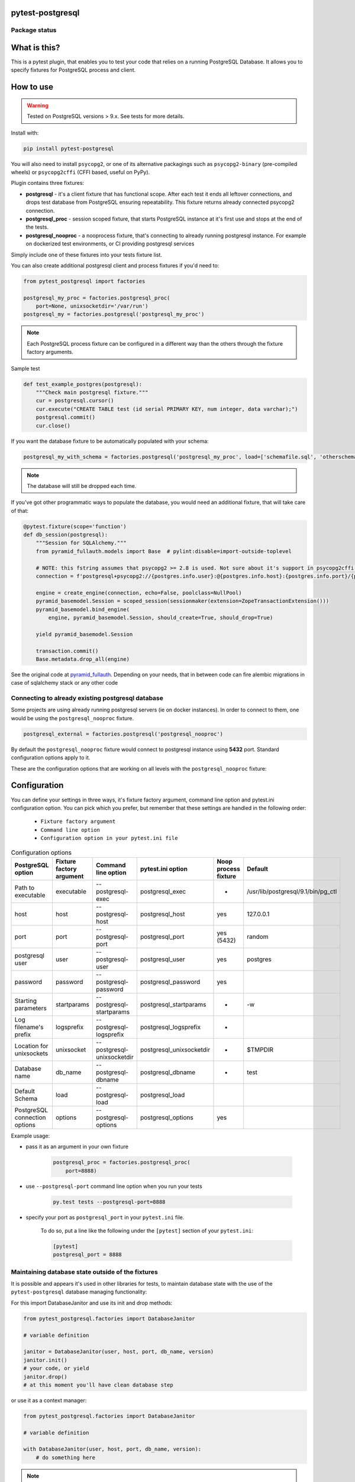.. image:: https://raw.githubusercontent.com/ClearcodeHQ/pytest-postgresql/master/logo.png
    :width: 100px
    :height: 100px
    
pytest-postgresql
=================

.. image:: https://img.shields.io/pypi/v/pytest-postgresql.svg
    :target: https://pypi.python.org/pypi/pytest-postgresql/
    :alt: Latest PyPI version

.. image:: https://img.shields.io/pypi/wheel/pytest-postgresql.svg
    :target: https://pypi.python.org/pypi/pytest-postgresql/
    :alt: Wheel Status

.. image:: https://img.shields.io/pypi/pyversions/pytest-postgresql.svg
    :target: https://pypi.python.org/pypi/pytest-postgresql/
    :alt: Supported Python Versions

.. image:: https://img.shields.io/pypi/l/pytest-postgresql.svg
    :target: https://pypi.python.org/pypi/pytest-postgresql/
    :alt: License

Package status
--------------

.. image:: https://travis-ci.org/ClearcodeHQ/pytest-postgresql.svg?branch=v2.5.0
    :target: https://travis-ci.org/ClearcodeHQ/pytest-postgresql
    :alt: Tests

.. image:: https://coveralls.io/repos/ClearcodeHQ/pytest-postgresql/badge.png?branch=v2.5.0
    :target: https://coveralls.io/r/ClearcodeHQ/pytest-postgresql?branch=v2.5.0
    :alt: Coverage Status

What is this?
=============

This is a pytest plugin, that enables you to test your code that relies on a running PostgreSQL Database.
It allows you to specify fixtures for PostgreSQL process and client.

How to use
==========

.. warning::

    Tested on PostgreSQL versions > 9.x. See tests for more details.

Install with:

.. code-block:: sh

    pip install pytest-postgresql

You will also need to install ``psycopg2``, or one of its alternative packagings such as ``psycopg2-binary``
(pre-compiled wheels) or ``psycopg2cffi`` (CFFI based, useful on PyPy).

Plugin contains three fixtures:

* **postgresql** - it's a client fixture that has functional scope.
  After each test it ends all leftover connections, and drops test database
  from PostgreSQL ensuring repeatability.
  This fixture returns already connected psycopg2 connection.

* **postgresql_proc** - session scoped fixture, that starts PostgreSQL instance
  at it's first use and stops at the end of the tests.
* **postgresql_nooproc** - a nooprocess fixture, that's connecting to already
  running postgresql instance.
  For example on dockerized test environments, or CI providing postgresql services

Simply include one of these fixtures into your tests fixture list.

You can also create additional postgresql client and process fixtures if you'd need to:


.. code-block:: python

    from pytest_postgresql import factories

    postgresql_my_proc = factories.postgresql_proc(
        port=None, unixsocketdir='/var/run')
    postgresql_my = factories.postgresql('postgresql_my_proc')

.. note::

    Each PostgreSQL process fixture can be configured in a different way than the others through the fixture factory arguments.

Sample test

.. code-block:: python

    def test_example_postgres(postgresql):
        """Check main postgresql fixture."""
        cur = postgresql.cursor()
        cur.execute("CREATE TABLE test (id serial PRIMARY KEY, num integer, data varchar);")
        postgresql.commit()
        cur.close()

If you want the database fixture to be automatically populated with your schema:

.. code-block:: python

    postgresql_my_with_schema = factories.postgresql('postgresql_my_proc', load=['schemafile.sql', 'otherschema.sql'])

.. note::

    The database will still be dropped each time.

If you've got other programmatic ways to populate the database, you would need an additional fixture, that will take care of that:

.. code-block:: python

    @pytest.fixture(scope='function')
    def db_session(postgresql):
        """Session for SQLAlchemy."""
        from pyramid_fullauth.models import Base  # pylint:disable=import-outside-toplevel

        # NOTE: this fstring assumes that psycopg2 >= 2.8 is used. Not sure about it's support in psycopg2cffi (PyPy)
        connection = f'postgresql+psycopg2://{postgres.info.user}:@{postgres.info.host}:{postgres.info.port}/{postgres.info.dbname}'

        engine = create_engine(connection, echo=False, poolclass=NullPool)
        pyramid_basemodel.Session = scoped_session(sessionmaker(extension=ZopeTransactionExtension()))
        pyramid_basemodel.bind_engine(
            engine, pyramid_basemodel.Session, should_create=True, should_drop=True)

        yield pyramid_basemodel.Session

        transaction.commit()
        Base.metadata.drop_all(engine)

See the original code at `pyramid_fullauth <https://github.com/fizyk/pyramid_fullauth/blob/2950e7f4a397b313aaf306d6d1a763ab7d8abf2b/tests/conftest.py#L35>`_.
Depending on your needs, that in between code can fire alembic migrations in case of sqlalchemy stack or any other code



Connecting to already existing postgresql database
--------------------------------------------------

Some projects are using already running postgresql servers (ie on docker instances).
In order to connect to them, one would be using the ``postgresql_nooproc`` fixture.

.. code-block:: python

    postgresql_external = factories.postgresql('postgresql_nooproc')

By default the  ``postgresql_nooproc`` fixture would connect to postgresql instance using **5432** port. Standard configuration options apply to it.

These are the configuration options that are working on all levels with the ``postgresql_nooproc`` fixture:

Configuration
=============

You can define your settings in three ways, it's fixture factory argument, command line option and pytest.ini configuration option.
You can pick which you prefer, but remember that these settings are handled in the following order:

    * ``Fixture factory argument``
    * ``Command line option``
    * ``Configuration option in your pytest.ini file``


.. list-table:: Configuration options
   :header-rows: 1

   * - PostgreSQL option
     - Fixture factory argument
     - Command line option
     - pytest.ini option
     - Noop process fixture
     - Default
   * - Path to executable
     - executable
     - --postgresql-exec
     - postgresql_exec
     - -
     - /usr/lib/postgresql/9.1/bin/pg_ctl
   * - host
     - host
     - --postgresql-host
     - postgresql_host
     - yes
     - 127.0.0.1
   * - port
     - port
     - --postgresql-port
     - postgresql_port
     - yes (5432)
     - random
   * - postgresql user
     - user
     - --postgresql-user
     - postgresql_user
     - yes
     - postgres
   * - password
     - password
     - --postgresql-password
     - postgresql_password
     - yes
     -
   * - Starting parameters
     - startparams
     - --postgresql-startparams
     - postgresql_startparams
     - -
     - -w
   * - Log filename's prefix
     - logsprefix
     - --postgresql-logsprefix
     - postgresql_logsprefix
     - -
     -
   * - Location for unixsockets
     - unixsocket
     - --postgresql-unixsocketdir
     - postgresql_unixsocketdir
     - -
     - $TMPDIR
   * - Database name
     - db_name
     - --postgresql-dbname
     - postgresql_dbname
     - -
     - test
   * - Default Schema
     - load
     - --postgresql-load
     - postgresql_load
     -
     -
   * - PostgreSQL connection options
     - options
     - --postgresql-options
     - postgresql_options
     - yes
     -


Example usage:

* pass it as an argument in your own fixture

    .. code-block:: python

        postgresql_proc = factories.postgresql_proc(
            port=8888)

* use ``--postgresql-port`` command line option when you run your tests

    .. code-block::

        py.test tests --postgresql-port=8888


* specify your port as ``postgresql_port`` in your ``pytest.ini`` file.

    To do so, put a line like the following under the ``[pytest]`` section of your ``pytest.ini``:

    .. code-block:: ini

        [pytest]
        postgresql_port = 8888

Maintaining database state outside of the fixtures
--------------------------------------------------

It is possible and appears it's used in other libraries for tests,
to maintain database state with the use of the ``pytest-postgresql`` database
managing functionality:

For this import DatabaseJanitor and use its init and drop methods:


.. code-block:: python

    from pytest_postgresql.factories import DatabaseJanitor

    # variable definition

    janitor = DatabaseJanitor(user, host, port, db_name, version)
    janitor.init()
    # your code, or yield
    janitor.drop()
    # at this moment you'll have clean database step

or use it as a context manager:

.. code-block:: python

    from pytest_postgresql.factories import DatabaseJanitor

    # variable definition

    with DatabaseJanitor(user, host, port, db_name, version):
        # do something here

.. note::

    DatabaseJanitor manages the state of the database, but you'll have to create
    connection to use in test code yourself.

Package resources
-----------------

* Bug tracker: https://github.com/ClearcodeHQ/pytest-postgresql/issues

